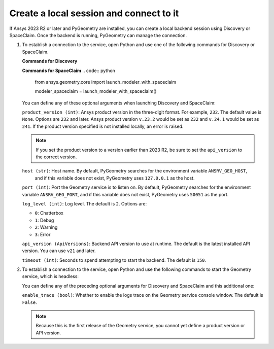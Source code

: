 .. _ref_creating_local_session:

Create a local session and connect to it
========================================

If Ansys 2023 R2 or later and PyGeometry are installed, you can create a local backend session using
Discovery or SpaceClaim. Once the backend is running, PyGeometry can manage the connection.

#. To establish a connection to the service, open Python and use one of the following commands for
   Discovery or SpaceClaim.

   **Commands for Discovery**

   .. code:: python
       from ansys.geometry.core import launch_modeler_with_discovery

       modeler_discovery = launch_modeler_with_discovery()

   **Commands for SpaceClaim**
   .. code:: python
       from ansys.geometry.core import launch_modeler_with_spaceclaim

       modeler_spaceclaim = launch_modeler_with_spaceclaim()

   You can define any of these optional arguments when launching Discovery and SpaceClaim:

   ``product_version (int)``: Ansys product version in the three-digit format. For example, ``232``.
   The default value is ``None``. Options are ``232`` and later. Ansys product version ``v.23.2``
   would be set as ``232`` and ``v.24.1`` would be set as ``241``. If the product version specified
   is not installed locally, an error is raised.

   .. note::
       If you set the product version to a version earlier than 2023 R2, be sure to set the ``api_version``
       to the correct version.

   ``host (str)``: Host name. By default, PyGeometry searches for the environment variable ``ANSRV_GEO_HOST``,
     and if this variable does not exist, PyGeometry uses ``127.0.0.1`` as the host.

   ``port (int)``: Port the Geometry service is to listen on. By default, PyGeometry searches for
   the environment variable ``ANSRV_GEO_PORT``, and if this variable does not exist, PyGeometry uses
   ``50051`` as the port.

   ``log_level (int)``: Log level. The default is ``2``. Options are:

   - ``0``: Chatterbox
   - ``1``: Debug
   - ``2``: Warning
   - ``3``: Error

   ``api_version (ApiVersions)``: Backend API version to use at runtime. The default is
   the latest installed API version. You can use ``v21`` and later.

   ``timeout (int)``: Seconds to spend attempting to start the backend. The default is ``150``.

#. To establish a connection to the service, open Python and use the following commands to start
   the Geometry service, which is headless:

   .. code:: python
    from ansys.geometry.core import launch_modeler_with_geometry_service

    modeler_geometry_service = launch_modeler_with_geometry_service()

   You can define any of the preceding optional arguments for Discovery and SpaceClaim and this additional one:

   ``enable_trace (bool)``: Whether to enable the logs trace on the Geometry service console window.
   The default is ``False``.

   .. note::
      Because this is the first release of the Geometry service, you cannot yet define a product version
      or API version.